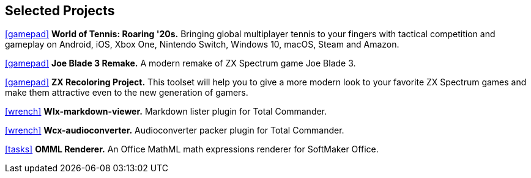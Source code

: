 :icons: font

== Selected Projects

https://www.worldoftennis.com[icon:gamepad[]] *World of Tennis: Roaring '20s.* Bringing global multiplayer tennis to your fingers with tactical competition and gameplay on Android, iOS, Xbox One, Nintendo Switch, Windows 10, macOS, Steam and Amazon.

https://github.com/rg-software/joe-blade-3-remake[icon:gamepad[]] *Joe Blade 3 Remake.* A modern remake of ZX Spectrum game Joe Blade 3.

https://github.com/rg-software/zxrecolor[icon:gamepad[]] *ZX Recoloring Project.* This toolset will help you to give a more modern look to your favorite ZX Spectrum games and make them attractive even to the new generation of gamers.

https://github.com/rg-software/wlx-markdown-viewer[icon:wrench[]] *Wlx-markdown-viewer.* Markdown lister plugin for Total Commander.

https://github.com/rg-software/wcx-audioconverter[icon:wrench[]] *Wcx-audioconverter.* Audioconverter packer plugin for Total Commander.

https://www.softmaker.de/softmaker-office[icon:tasks[]] *OMML Renderer.* An Office MathML math expressions renderer for SoftMaker Office.



//external-link 
//globe-e
//gamepad
//flask
//wrench
//cog
//graduation-cap
//desktop
//folder-open

//dla
//fv
//grading cat
//mobilefarm
//weblibrary

// wfx-https-browser

// WordBricks: to github
// EmoTwitter: to github
// OMML: just a link to softmaker
// Grammar checker: ignore?
// ZX Recoloring project: github
// Russinan morpho: github
// AI for soccer
// AI for FN3
// JavaPlag

//CPV 
//CoTex
//KeyTrain
